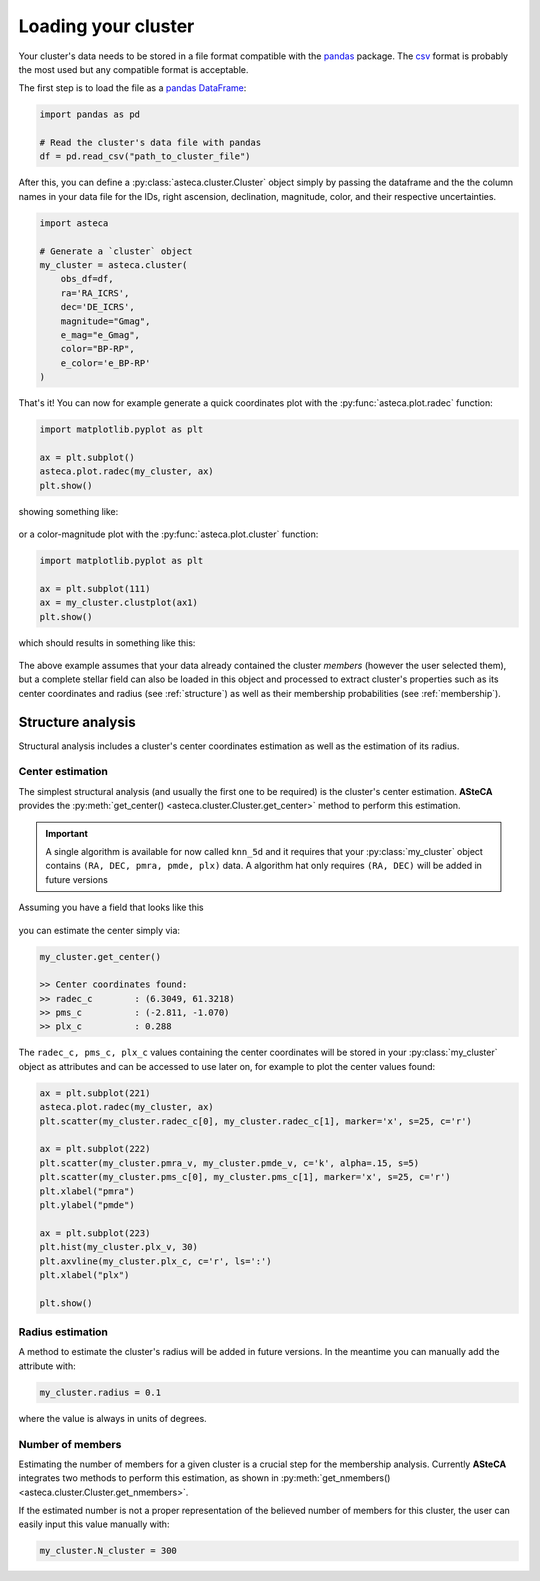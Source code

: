 .. _cluster_load:

Loading your cluster
####################

Your cluster's data needs to be stored in a file format compatible with the
`pandas <https://pandas.pydata.org/>`_ package. The
`csv <https://en.wikipedia.org/wiki/Comma-separated_values>`_ format is probably the
most used but any compatible format is acceptable.

The first step is to load the file as a `pandas DataFrame
<https://pandas.pydata.org/docs/reference/api/pandas.DataFrame.html>`_:


.. code-block:: python

    import pandas as pd

    # Read the cluster's data file with pandas
    df = pd.read_csv("path_to_cluster_file")


After this, you can define a :py:class:`asteca.cluster.Cluster` object
simply by passing the dataframe and the the column names in your data file for the IDs,
right ascension, declination, magnitude, color, and their respective uncertainties.

.. code-block:: python

    import asteca

    # Generate a `cluster` object
    my_cluster = asteca.cluster(
        obs_df=df,
        ra='RA_ICRS',
        dec='DE_ICRS',
        magnitude="Gmag",
        e_mag="e_Gmag",
        color="BP-RP",
        e_color='e_BP-RP'
    )

That's it! You can now for example generate a quick coordinates plot with the
:py:func:`asteca.plot.radec` function:

.. code-block:: python

    import matplotlib.pyplot as plt

    ax = plt.subplot()
    asteca.plot.radec(my_cluster, ax)
    plt.show()

showing something like:

.. figure:: ../_static/ra_dec.png
   :align: center

or a color-magnitude plot with the :py:func:`asteca.plot.cluster` function:

.. code-block:: python

    import matplotlib.pyplot as plt

    ax = plt.subplot(111)
    ax = my_cluster.clustplot(ax1)
    plt.show()

which should results in something like this:

.. figure:: ../_static/cmd_plot.png
   :align: center

The above example assumes that your data already contained the cluster *members* 
(however the user selected them), but a complete stellar field can also be loaded in
this object and processed to extract cluster's properties such as its center coordinates
and radius (see :ref:`structure`) as well as their membership probabilities
(see :ref:`membership`).


.. _structure:

Structure analysis
******************

Structural analysis includes a cluster's center coordinates estimation as well as the
estimation of its radius.


Center estimation
=================

The simplest structural analysis (and usually the first one to be required) is the
cluster's center estimation. **ASteCA** provides the
:py:meth:`get_center() <asteca.cluster.Cluster.get_center>` method to perform this
estimation.

.. important::
    A single algorithm is available for now called ``knn_5d`` and it requires that your
    :py:class:`my_cluster` object contains ``(RA, DEC, pmra, pmde, plx)`` data. A
    algorithm hat only requires ``(RA, DEC)``  will be added in future versions

Assuming you have a field that looks like this

.. figure:: ../_static/field.webp
   :align: center

you can estimate the center simply via:

.. code-block:: python

    my_cluster.get_center()

    >> Center coordinates found:
    >> radec_c        : (6.3049, 61.3218)
    >> pms_c          : (-2.811, -1.070)
    >> plx_c          : 0.288

The ``radec_c, pms_c, plx_c`` values containing the center coordinates will be stored in
your :py:class:`my_cluster` object as attributes and can be accessed to use later on,
for example to plot the center values found:

.. code-block:: python

    ax = plt.subplot(221)
    asteca.plot.radec(my_cluster, ax)
    plt.scatter(my_cluster.radec_c[0], my_cluster.radec_c[1], marker='x', s=25, c='r')

    ax = plt.subplot(222)
    plt.scatter(my_cluster.pmra_v, my_cluster.pmde_v, c='k', alpha=.15, s=5)
    plt.scatter(my_cluster.pms_c[0], my_cluster.pms_c[1], marker='x', s=25, c='r')
    plt.xlabel("pmra")
    plt.ylabel("pmde")

    ax = plt.subplot(223)
    plt.hist(my_cluster.plx_v, 30)
    plt.axvline(my_cluster.plx_c, c='r', ls=':')
    plt.xlabel("plx")

    plt.show()

.. figure:: ../_static/field2.webp
   :align: center



Radius estimation
=================

A method to estimate the cluster's radius  will be added in future versions.
In the meantime you can manually add the attribute with:

.. code-block:: python

    my_cluster.radius = 0.1

where the value is always in units of degrees.


Number of members
=================

Estimating the number of members for a given cluster is a crucial step for the
membership analysis. Currently **ASteCA** integrates two methods to perform this
estimation, as shown in
:py:meth:`get_nmembers() <asteca.cluster.Cluster.get_nmembers>`.

If the estimated number is not a proper representation of the believed number of members
for this cluster, the user can easily input this value manually with:

.. code-block:: python

    my_cluster.N_cluster = 300